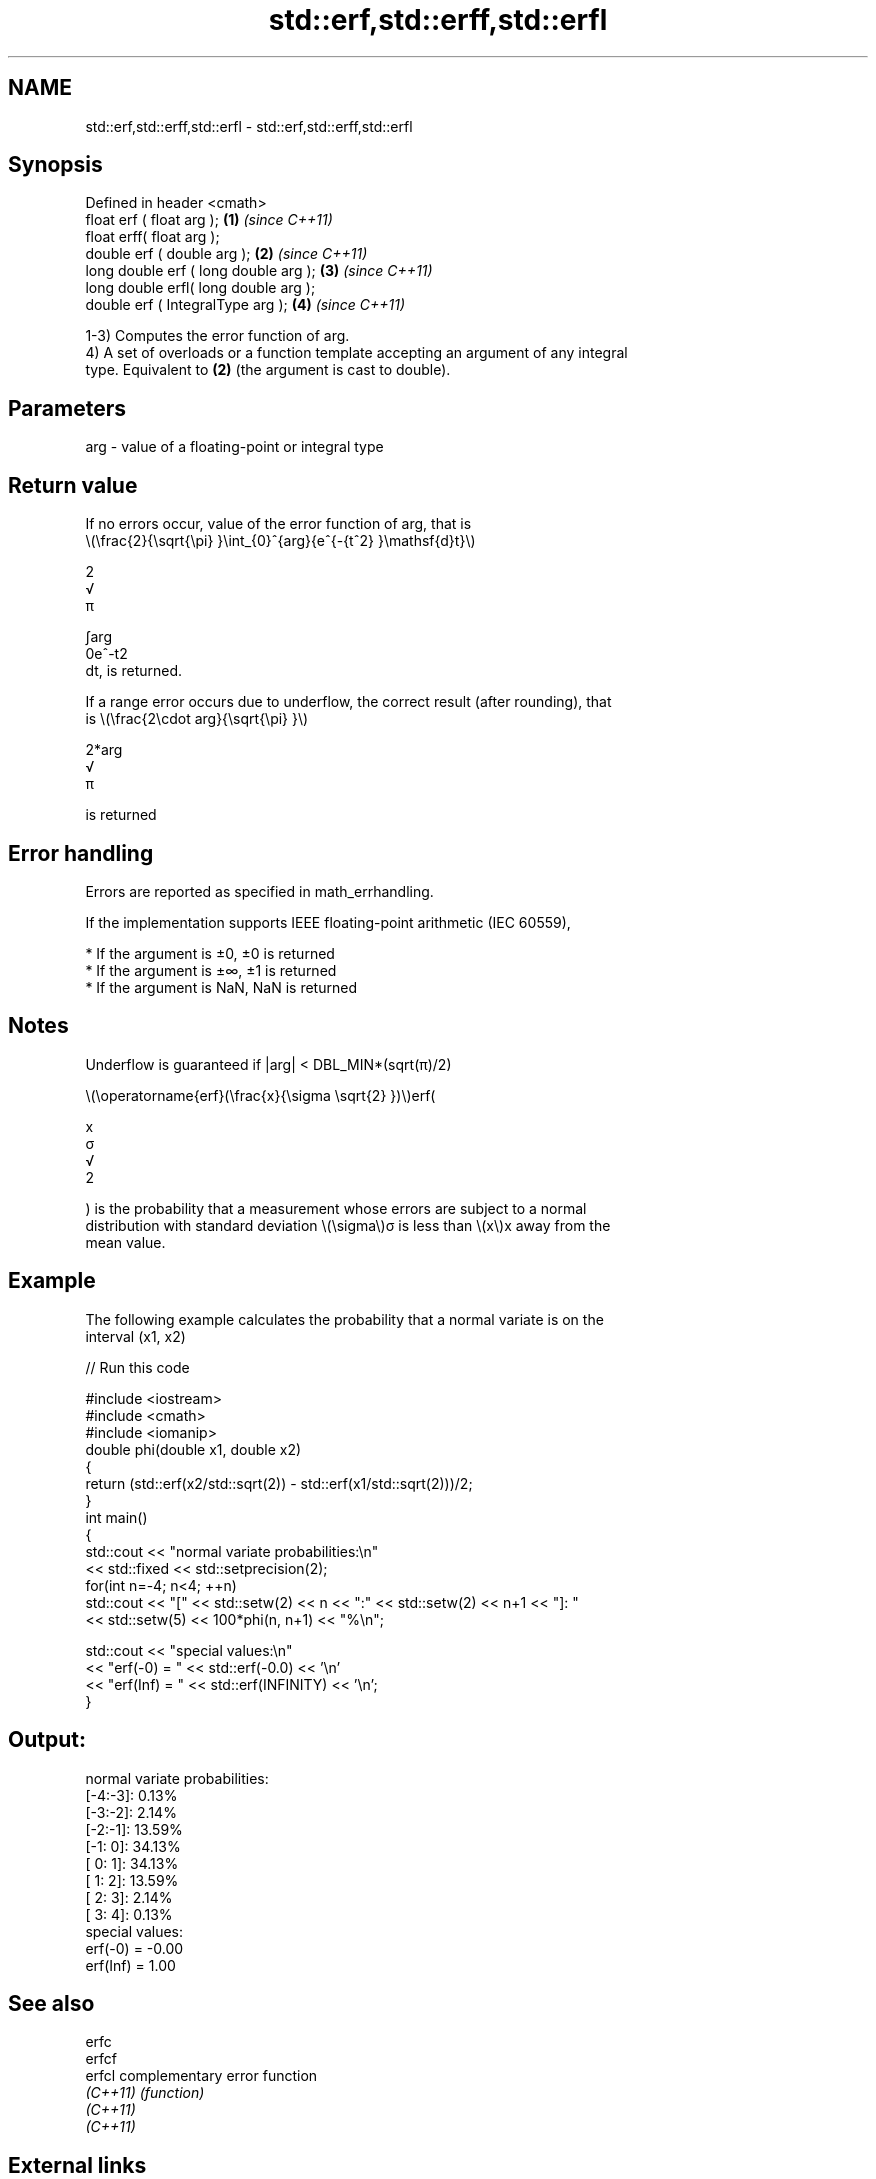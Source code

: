 .TH std::erf,std::erff,std::erfl 3 "2022.03.29" "http://cppreference.com" "C++ Standard Libary"
.SH NAME
std::erf,std::erff,std::erfl \- std::erf,std::erff,std::erfl

.SH Synopsis
   Defined in header <cmath>
   float erf ( float arg );             \fB(1)\fP \fI(since C++11)\fP
   float erff( float arg );
   double erf ( double arg );           \fB(2)\fP \fI(since C++11)\fP
   long double erf ( long double arg ); \fB(3)\fP \fI(since C++11)\fP
   long double erfl( long double arg );
   double erf ( IntegralType arg );     \fB(4)\fP \fI(since C++11)\fP

   1-3) Computes the error function of arg.
   4) A set of overloads or a function template accepting an argument of any integral
   type. Equivalent to \fB(2)\fP (the argument is cast to double).

.SH Parameters

   arg - value of a floating-point or integral type

.SH Return value

   If no errors occur, value of the error function of arg, that is
   \\(\\frac{2}{\\sqrt{\\pi} }\\int_{0}^{arg}{e^{-{t^2} }\\mathsf{d}t}\\)

   2
   √
   π

   ∫arg
   0e^-t2
   dt, is returned.

   If a range error occurs due to underflow, the correct result (after rounding), that
   is \\(\\frac{2\\cdot arg}{\\sqrt{\\pi} }\\)

   2*arg
   √
   π

   is returned

.SH Error handling

   Errors are reported as specified in math_errhandling.

   If the implementation supports IEEE floating-point arithmetic (IEC 60559),

     * If the argument is ±0, ±0 is returned
     * If the argument is ±∞, ±1 is returned
     * If the argument is NaN, NaN is returned

.SH Notes

   Underflow is guaranteed if |arg| < DBL_MIN*(sqrt(π)/2)

   \\(\\operatorname{erf}(\\frac{x}{\\sigma \\sqrt{2} })\\)erf(

   x
   σ
   √
   2

   ) is the probability that a measurement whose errors are subject to a normal
   distribution with standard deviation \\(\\sigma\\)σ is less than \\(x\\)x away from the
   mean value.

.SH Example

   The following example calculates the probability that a normal variate is on the
   interval (x1, x2)


// Run this code

 #include <iostream>
 #include <cmath>
 #include <iomanip>
 double phi(double x1, double x2)
 {
     return (std::erf(x2/std::sqrt(2)) - std::erf(x1/std::sqrt(2)))/2;
 }
 int main()
 {
     std::cout << "normal variate probabilities:\\n"
               << std::fixed << std::setprecision(2);
     for(int n=-4; n<4; ++n)
         std::cout << "[" << std::setw(2) << n << ":" << std::setw(2) << n+1 << "]: "
                   << std::setw(5) << 100*phi(n, n+1) << "%\\n";

     std::cout << "special values:\\n"
               << "erf(-0) = " << std::erf(-0.0) << '\\n'
               << "erf(Inf) = " << std::erf(INFINITY) << '\\n';
 }

.SH Output:

 normal variate probabilities:
 [-4:-3]:  0.13%
 [-3:-2]:  2.14%
 [-2:-1]: 13.59%
 [-1: 0]: 34.13%
 [ 0: 1]: 34.13%
 [ 1: 2]: 13.59%
 [ 2: 3]:  2.14%
 [ 3: 4]:  0.13%
 special values:
 erf(-0) = -0.00
 erf(Inf) = 1.00

.SH See also

   erfc
   erfcf
   erfcl   complementary error function
   \fI(C++11)\fP \fI(function)\fP
   \fI(C++11)\fP
   \fI(C++11)\fP

.SH External links

   Weisstein, Eric W. "Erf." From MathWorld--A Wolfram Web Resource.
